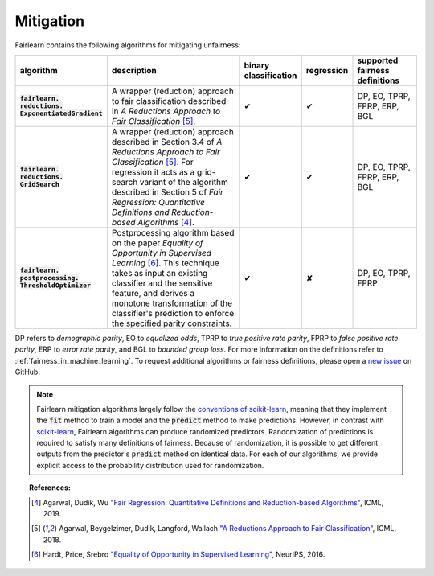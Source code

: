 .. _mitigation:

Mitigation
==========

Fairlearn contains the following algorithms for mitigating unfairness:

.. list-table::
   :header-rows: 1
   :widths: 5 20 5 5 8
   :stub-columns: 1

   *  - algorithm
      - description
      - binary classification
      - regression
      - supported fairness definitions
   *  - :code:`fairlearn.` :code:`reductions.` :code:`ExponentiatedGradient`
      - A wrapper (reduction) approach to fair classification described in *A Reductions*
        *Approach to Fair Classification* [#2]_.
      - ✔
      - ✔
      - DP, EO, TPRP, FPRP, ERP, BGL
   *  - :code:`fairlearn.` :code:`reductions.` :code:`GridSearch`
      - A wrapper (reduction) approach described in Section 3.4 of *A Reductions*
        *Approach to Fair Classification* [#2]_. For regression it acts as a
        grid-search variant of the algorithm described in Section 5 of
        *Fair Regression: Quantitative Definitions and Reduction-based*
        *Algorithms* [#1]_.
      - ✔
      - ✔
      - DP, EO, TPRP, FPRP, ERP, BGL
   *  - :code:`fairlearn.` :code:`postprocessing.` :code:`ThresholdOptimizer`
      - Postprocessing algorithm based on the paper *Equality of Opportunity*
        *in Supervised Learning* [#3]_. This technique takes as input an
        existing classifier and the sensitive feature, and derives a monotone
        transformation of the classifier's prediction to enforce the specified
        parity constraints.
      - ✔
      - ✘
      - DP, EO, TPRP, FPRP

DP refers to *demographic parity*, EO to *equalized odds*, TPRP to *true positive
rate parity*, FPRP to *false positive rate parity*, ERP to *error rate parity*, and
BGL to *bounded group loss*. For
more information on the definitions refer to
:ref:`fairness_in_machine_learning`. To request additional algorithms or
fairness definitions, please open a
`new issue <https://github.com/fairlearn/fairlearn/issues>`_ on GitHub.

.. note::

   Fairlearn mitigation algorithms largely follow the
   `conventions of scikit-learn <https://scikit-learn.org/stable/developers/contributing.html#different-objects>`_,
   meaning that they implement the :code:`fit` method to train a model and the :code:`predict` method
   to make predictions. However, in contrast with 
   `scikit-learn <https://scikit-learn.org/stable/glossary.html#term-estimator>`_,
   Fairlearn algorithms can produce randomized predictors. Randomization of
   predictions is required to satisfy many definitions of fairness. Because of
   randomization, it is possible to get different outputs from the predictor's
   :code:`predict` method on identical data. For each of our algorithms, we provide
   explicit access to the probability distribution used for randomization.

.. topic:: References:

   .. [#1] Agarwal, Dudik, Wu `"Fair Regression: Quantitative Definitions and
      Reduction-based Algorithms" <https://arxiv.org/pdf/1905.12843.pdf>`_,
      ICML, 2019.
   
   .. [#2] Agarwal, Beygelzimer, Dudik, Langford, Wallach `"A Reductions
      Approach to Fair Classification"
      <https://arxiv.org/pdf/1803.02453.pdf>`_, ICML, 2018.
   
   .. [#3] Hardt, Price, Srebro `"Equality of Opportunity in Supervised
      Learning"
      <https://papers.nips.cc/paper/6374-equality-of-opportunity-in-supervised-learning.pdf>`_,
      NeurIPS, 2016.
